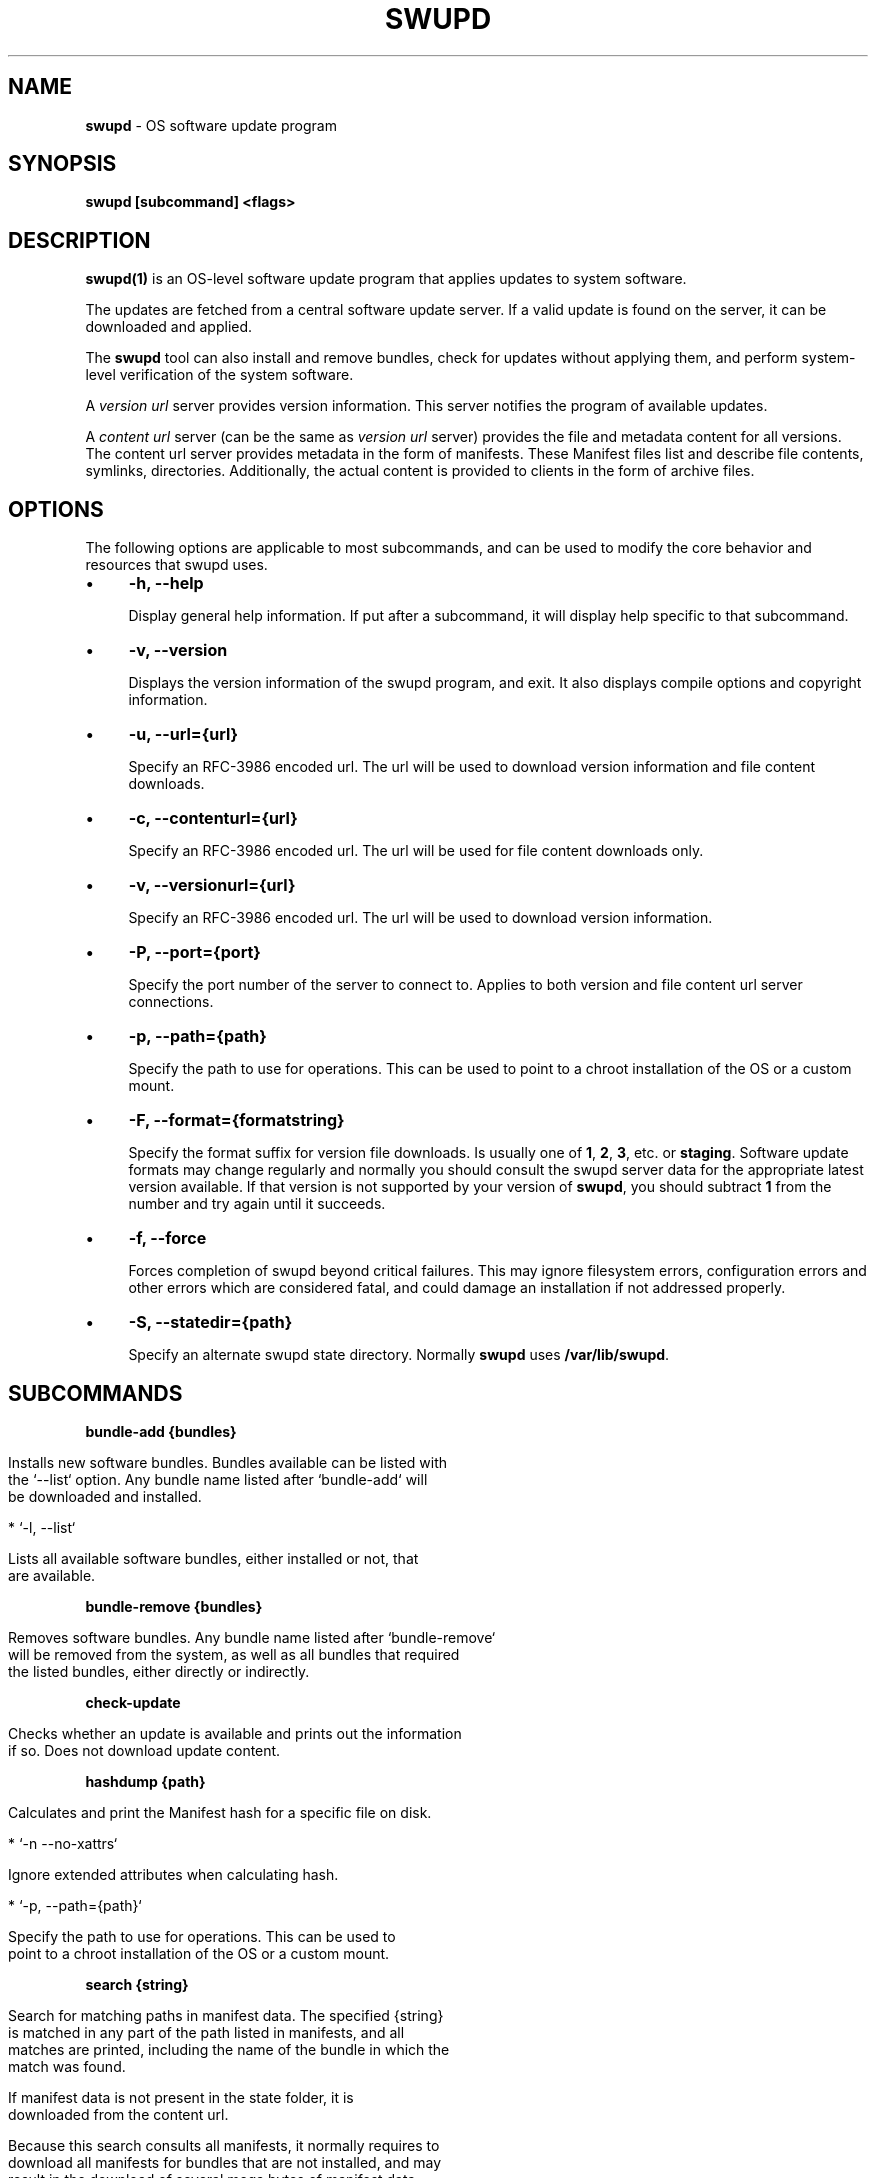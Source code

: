 .\" generated with Ronn/v0.7.3
.\" http://github.com/rtomayko/ronn/tree/0.7.3
.
.TH "SWUPD" "1" "November 2016" "" ""
.
.SH "NAME"
\fBswupd\fR \- OS software update program
.
.SH "SYNOPSIS"
\fBswupd [subcommand] <flags>\fR
.
.SH "DESCRIPTION"
\fBswupd(1)\fR is an OS\-level software update program that applies updates to system software\.
.
.P
The updates are fetched from a central software update server\. If a valid update is found on the server, it can be downloaded and applied\.
.
.P
The \fBswupd\fR tool can also install and remove bundles, check for updates without applying them, and perform system\-level verification of the system software\.
.
.P
A \fIversion url\fR server provides version information\. This server notifies the program of available updates\.
.
.P
A \fIcontent url\fR server (can be the same as \fIversion url\fR server) provides the file and metadata content for all versions\. The content url server provides metadata in the form of manifests\. These Manifest files list and describe file contents, symlinks, directories\. Additionally, the actual content is provided to clients in the form of archive files\.
.
.SH "OPTIONS"
The following options are applicable to most subcommands, and can be used to modify the core behavior and resources that swupd uses\.
.
.IP "\(bu" 4
\fB\-h, \-\-help\fR
.
.IP
Display general help information\. If put after a subcommand, it will display help specific to that subcommand\.
.
.IP "\(bu" 4
\fB\-v, \-\-version\fR
.
.IP
Displays the version information of the swupd program, and exit\. It also displays compile options and copyright information\.
.
.IP "\(bu" 4
\fB\-u, \-\-url={url}\fR
.
.IP
Specify an RFC\-3986 encoded url\. The url will be used to download version information and file content downloads\.
.
.IP "\(bu" 4
\fB\-c, \-\-contenturl={url}\fR
.
.IP
Specify an RFC\-3986 encoded url\. The url will be used for file content downloads only\.
.
.IP "\(bu" 4
\fB\-v, \-\-versionurl={url}\fR
.
.IP
Specify an RFC\-3986 encoded url\. The url will be used to download version information\.
.
.IP "\(bu" 4
\fB\-P, \-\-port={port}\fR
.
.IP
Specify the port number of the server to connect to\. Applies to both version and file content url server connections\.
.
.IP "\(bu" 4
\fB\-p, \-\-path={path}\fR
.
.IP
Specify the path to use for operations\. This can be used to point to a chroot installation of the OS or a custom mount\.
.
.IP "\(bu" 4
\fB\-F, \-\-format={formatstring}\fR
.
.IP
Specify the format suffix for version file downloads\. Is usually one of \fB1\fR, \fB2\fR, \fB3\fR, etc\. or \fBstaging\fR\. Software update formats may change regularly and normally you should consult the swupd server data for the appropriate latest version available\. If that version is not supported by your version of \fBswupd\fR, you should subtract \fB1\fR from the number and try again until it succeeds\.
.
.IP "\(bu" 4
\fB\-f, \-\-force\fR
.
.IP
Forces completion of swupd beyond critical failures\. This may ignore filesystem errors, configuration errors and other errors which are considered fatal, and could damage an installation if not addressed properly\.
.
.IP "\(bu" 4
\fB\-S, \-\-statedir={path}\fR
.
.IP
Specify an alternate swupd state directory\. Normally \fBswupd\fR uses \fB/var/lib/swupd\fR\.
.
.IP "" 0
.
.SH "SUBCOMMANDS"
\fBbundle\-add {bundles}\fR
.
.IP "" 4
.
.nf

Installs new software bundles\. Bundles available can be listed with
the `\-\-list` option\. Any bundle name listed after `bundle\-add` will
be downloaded and installed\.

*  `\-l, \-\-list`

    Lists all available software bundles, either installed or not, that
    are available\.
.
.fi
.
.IP "" 0
.
.P
\fBbundle\-remove {bundles}\fR
.
.IP "" 4
.
.nf

Removes software bundles\. Any bundle name listed after `bundle\-remove`
will be removed from the system, as well as all bundles that required
the listed bundles, either directly or indirectly\.
.
.fi
.
.IP "" 0
.
.P
\fBcheck\-update\fR
.
.IP "" 4
.
.nf

Checks whether an update is available and prints out the information
if so\. Does not download update content\.
.
.fi
.
.IP "" 0
.
.P
\fBhashdump {path}\fR
.
.IP "" 4
.
.nf

Calculates and print the Manifest hash for a specific file on disk\.

* `\-n \-\-no\-xattrs`

    Ignore extended attributes when calculating hash\.

* `\-p, \-\-path={path}`

    Specify the path to use for operations\. This can be used to
    point to a chroot installation of the OS or a custom mount\.
.
.fi
.
.IP "" 0
.
.P
\fBsearch {string}\fR
.
.IP "" 4
.
.nf

Search for matching paths in manifest data\. The specified {string}
is matched in any part of the path listed in manifests, and all
matches are printed, including the name of the bundle in which the
match was found\.

If manifest data is not present in the state folder, it is
downloaded from the content url\.

Because this search consults all manifests, it normally requires to
download all manifests for bundles that are not installed, and may
result in the download of several mega bytes of manifest data\.

* `\-l, \-\-library`

    Restrict search to designated dynamic shared library paths\.

* `\-b, \-\-binary`

    Restrict search to designated program binary paths\.

* `\-i, \-\-init`

    Perform collection and download of all required manifest
    resources needed to perform the search, then exit\.

* `\-d, \-\-display\-files`

    Do not search for any particular string, instead, print out all
    files, paths, etc\. listed in any manifest, and exit\.

* `\-s, \-\-scope={b|o}`

    Restrict search to only list the first match found in *b*undle
    or *o*s\.
.
.fi
.
.IP "" 0
.
.P
\fBupdate\fR
.
.IP "" 4
.
.nf

Performs a system software update\.

The program will contact the version server at the version url, and
check to see if a system software update is available\. If an update
is available, the update content will be downloaded from the content
url and stored in the `/var/lib/swupd` state path\. Once all content
is downloaded and verified, the update is applied to the system\.

In case any problem arises during a software update, the program
attempts to correct the issue, possibly by performing a `swupd verify \-\-fix`
operation, which corrects broken or missing files and other issues\.

After the update is applied, the system performs an array of
post\-update actions\. These actions are triggered through `systemd(1)`
and reside in the `update\-triggers\.target(4)` system target\.

* `\-s, \-\-status`

    Do not perform an update, instead display whether an update is
    available on the version url server, and what version number is
    available\.

* `\-d, \-\-download`

    Do not perform an update, instead download all resources needed
    to perform the update, and exit\.
.
.fi
.
.IP "" 0
.
.P
\fBverify\fR
.
.IP "" 4
.
.nf

Perform system software installation verification\. The program will
obtain all the manifests needed from version url and content url to
establish whether the system software is correctly installed and not
overwritten, modified, missing or otherwise incorrect (permissions, etc\.)\.

After obtaining the proper resources, all files that are under
control of the software update program are verified according to the
manifest data

* `\-f, \-\-fix`

    Correct any issues found\. This will overwrite incorrect file
    content, add missing files and do additional corrections, permissions
    etc\.

* `\-i, \-\-install`

    Install all files into {path} as specified by the `\-\-path={path}`
    option\. Useful to generate a new system root, or verify side
    by side\.

* `\-q, \-\-quick`

    Omit checking hash values\. Instead only corrects missing files
    and directories and/or symlinks\.
.
.fi
.
.IP "" 0
.
.SH "EXIT STATUS"
On success, 0 is returned\. A non\-zero return code signals a failure\.
.
.P
If the subcommand \fBcheck\-update\fR was specified, the program returns \fB0\fR if an update is available, \fB1\fR if no update available, and a return value higher than \fB1\fR signals a failure\.
.
.SH "COPYRIGHT"
.
.IP "\(bu" 4
Copyright (C) 2016 Intel Corporation, License: CC\-BY\-SA\-3\.0
.
.IP "" 0
.
.SH "SEE ALSO"
\fBcheck\-update\.service(4)\fR, \fBcheck\-update\.timer(4)\fR, \fBswupd\-update\.service(4)\fR, \fBswupd\-update\.timer(4)\fR, \fBupdate\-triggers\.target(4)\fR
.
.P
https://github\.com/clearlinux/swupd\-client/
.
.P
https://clearlinux\.org/documentation/
.
.SH "NOTES"
Creative Commons Attribution\-ShareAlike 3\.0 Unported
.
.IP "\(bu" 4
http://creativecommons\.org/licenses/by\-sa/3\.0/
.
.IP "" 0

